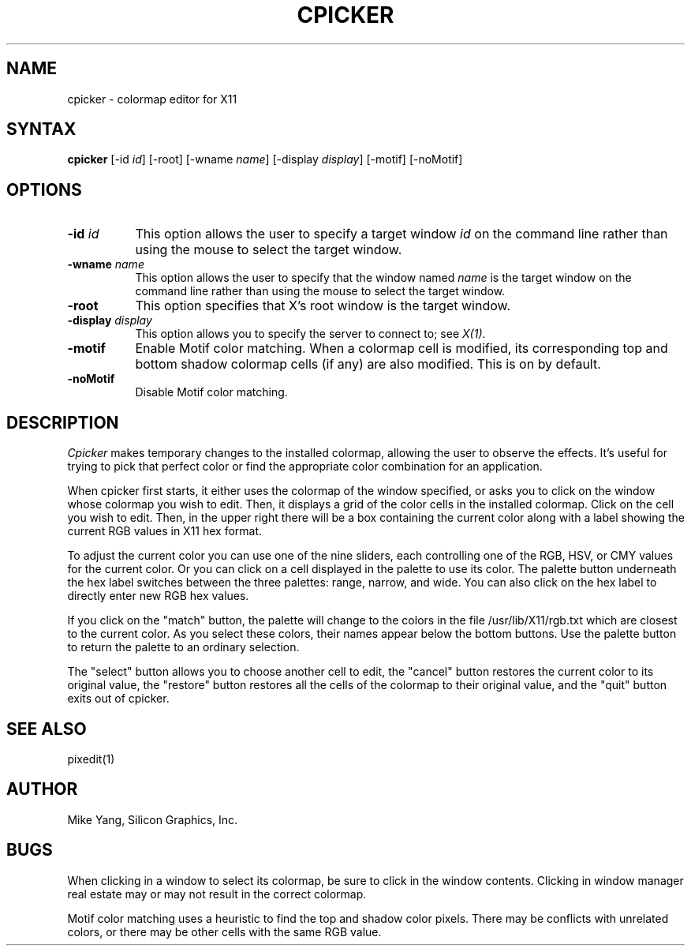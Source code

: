 .TH CPICKER 1
.SH NAME
cpicker \- colormap editor for X11
.SH SYNTAX
.B cpicker
[-id \fIid\fP] [-root] [-wname \fIname\fP] [-display \fIdisplay\fP] [-motif]
[-noMotif]
.SH OPTIONS
.PP
.TP 8
.B "-id \fIid\fP"
This option allows the user to specify a target  window  \fIid\fP  on  the
command  line rather than using the mouse to select the target window.
.PP
.TP 8
.B "-wname \fIname\fP"
This option allows the user to specify that the window named \fIname\fP
is the target window on the command line rather than using the mouse to
select the target window.
.PP
.TP 8
.B "-root"
This  option  specifies  that  X's root window is the target window.
.PP
.TP 8
.B -display \fIdisplay\fP
This option allows you to specify the server to connect to; see \fIX(1)\fP.
.PP
.TP 8
.B -motif
Enable Motif color matching.  When a colormap cell is modified, its
corresponding top and bottom shadow colormap cells (if any) are also
modified.  This is on by default.
.TP 8
.B -noMotif
Disable Motif color matching.
.SH DESCRIPTION
.I Cpicker
makes temporary changes to the installed colormap, allowing the
user to observe the effects.  It's useful for trying to pick that
perfect color or find the appropriate color combination for an
application.
.PP
When cpicker first starts, it either uses the colormap of the window
specified, or asks you to click on the window whose colormap you wish
to edit.  Then, it displays a grid of the color cells
in the installed colormap.  Click on the cell you wish to edit.  Then, in
the upper right there will be a box containing the current color along
with a label showing the current RGB values in X11 hex format.
.PP
To adjust the current color you can use one of the nine sliders, each
controlling one of the RGB, HSV, or CMY values for the current color.
Or you can click on a cell displayed in the palette to use its color.
The palette button underneath the hex label switches between the three
palettes: range, narrow, and wide.  You can also click on the hex label
to directly enter new RGB hex values.
.PP
If you click on the "match" button, the palette will change to the
colors in the file /usr/lib/X11/rgb.txt which are closest to the
current color.  As you select these colors, their names appear below
the bottom buttons.  Use the palette button to return the palette
to an ordinary selection.
.PP
The "select" button allows you to choose another cell to edit, the
"cancel" button restores the current color to its original value,
the "restore" button restores all the cells of the colormap to their
original value, and the "quit" button exits out of cpicker.
.SH "SEE ALSO"
pixedit(1)
.SH AUTHOR
Mike Yang, Silicon Graphics, Inc.
.SH BUGS
When clicking in a window to select its colormap, be sure to click
in the window contents.  Clicking in window manager real estate
may or may not result in the correct colormap.
.PP
Motif color matching uses a heuristic to find the top and shadow
color pixels.  There may be conflicts with unrelated colors, or there
may be other cells with the same RGB value.
